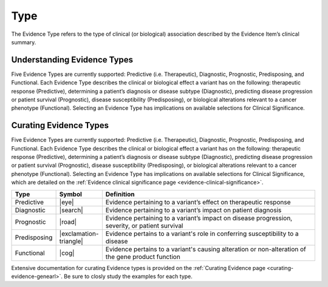 .. _evidence-type:

Type
====
The Evidence Type refers to the type of clinical (or biological) association described by the Evidence Item’s clinical summary.

Understanding Evidence Types
----------------------------
Five Evidence Types are currently supported: Predictive (i.e. Therapeutic), Diagnostic, Prognostic, Predisposing, and Functional. Each Evidence Type describes the clinical or biological effect a variant has on the following: therapeutic response (Predictive), determining a patient’s diagnosis or disease subtype (Diagnostic), predicting disease progression or patient survival (Prognostic), disease susceptibility (Predisposing), or biological alterations relevant to a cancer phenotype (Functional). Selecting an Evidence Type has implications on available selections for Clinical Significance.

Curating Evidence Types
-----------------------
Five Evidence Types are currently supported: Predictive (i.e. Therapeutic), Diagnostic, Prognostic, Predisposing, and Functional. Each Evidence Type describes the clinical or biological effect a variant has on the following: therapeutic response (Predictive), determining a patient’s diagnosis or disease subtype (Diagnostic), predicting disease progression or patient survival (Prognostic), disease susceptibility (Predisposing), or biological alterations relevant to a cancer phenotype (Functional). Selecting an Evidence Type has implications on available selections for Clinical Significance, which are detailed on the :ref:`Evidence clinical significance page <evidence-clinical-significance>`.

.. list-table::
   :widths: 10 5 85
   :header-rows: 1

   * - Type
     - Symbol
     - Definition
   * - Predictive
     - |eye|
     - Evidence pertaining to a variant’s effect on therapeutic response  
   * - Diagnostic
     - |search|
     - Evidence pertaining to a variant’s impact on patient diagnosis
   * - Prognostic
     - |road|
     - Evidence pertaining to a variant’s impact on disease progression, severity, or patient survival
   * - Predisposing
     - |exclamation-triangle|
     - Evidence pertains to a variant's role in conferring susceptibility to a disease
   * - Functional
     - |cog|
     - Evidence pertains to a variant's causing alteration or non-alteration of the gene product function

Extensive documentation for curating Evidence types is provided on the :ref:`Curating Evidence page <curating-evidence-genearl>`. Be sure to closly study the examples for each type.
